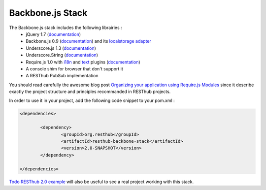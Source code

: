 =================
Backbone.js Stack
=================

The Backbone.js stack includes the following librairies :
	* jQuery 1.7 (`documentation <http://docs.jquery.com/Main_Page>`_)
	* Backbone.js 0.9 (`documentation <http://documentcloud.github.com/backbone/>`_) and its `localstorage adapter <http://documentcloud.github.com/backbone/docs/backbone-localstorage.html>`_
	* Underscore.js 1.3 (`documentation <http://documentcloud.github.com/underscore/>`_)
	* Underscore.String (`documentation <https://github.com/epeli/underscore.string#readme>`_)
	* Require.js 1.0 with `i18n <http://requirejs.org/docs/api.html#i18n>`_ and `text <http://requirejs.org/docs/api.html#text>`_ plugins (`documentation <http://requirejs.org/docs/api.html>`_)
	* A console shim for browser that don't support it
	* A RESThub PubSub implementation

You should read carefully the awesome blog post `Organizing your application using Require.js Modules <http://backbonetutorials.com/organizing-backbone-using-modules/>`_ since it describe exactly the project structure and principles recommanded in RESThub projects.

In order to use it in your project, add the following code snippet to your pom.xml :

.. code-block:: xml

	<dependencies>
	
		<dependency>
			<groupId>org.resthub</groupId>
			<artifactId>resthub-backbone-stack</artifactId>
			<version>2.0-SNAPSHOT</version>
		</dependency>

	</dependencies>

`Todo RESThub 2.0 example <https://github.com/resthub/todo-example>`_ will also be useful to see a real project working with this stack.

